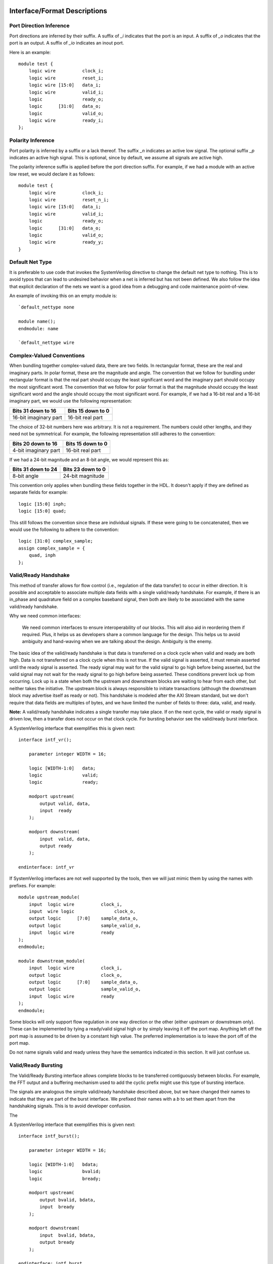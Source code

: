 #############################
Interface/Format Descriptions
#############################

**************************
Port Direction Inference
**************************

Port directions are inferred by their suffix. A suffix of *_i*
indicates that the port is an input. A suffix of *_o* indicates
that the port is an output. A suffix of *_io* indicates an inout
port.

Here is an example::

    module test {
        logic wire          clock_i;
        logic wire          reset_i;
        logic wire [15:0]   data_i;
        logic wire          valid_i;
        logic               ready_o;
        logic      [31:0]   data_o;
        logic               valid_o;
        logic wire          ready_i;
    };

**************************
Polarity Inference
**************************

Port polarity is inferred by a suffix or a lack thereof. The suffix
*_n* indicates an active low signal. The optional suffix *_p* indicates
an active high signal. This is optional, since by default, we assume
all signals are active high.

The polarity inference suffix is applied before the port direction
suffix. For example, if we had a module with an active low reset, we
would declare it as follows::

    module test {
        logic wire          clock_i;
        logic wire          reset_n_i;
        logic wire [15:0]   data_i;
        logic wire          valid_i;
        logic               ready_o;
        logic      [31:0]   data_o;
        logic               valid_o;
        logic wire          ready_y;
    }


**************************
Default Net Type
**************************

It is preferable to use code that invokes the SystemVerilog directive
to change the default net type to nothing. This is to avoid typos that
can lead to undesired behavior when a net is inferred but has not been
defined. We also follow the idea that explicit declaration of the nets
we want is a good idea from a debugging and code maintenance
point-of-view.

An example of invoking this on an empty module is::

    `default_nettype none

    module name();
    endmodule: name

    `default_nettype wire

**************************
Complex-Valued Conventions
**************************

When bundling together complex-valued data, there are two fields.
In rectangular format, these are the real and imaginary parts.
In polar format, these are the magnitude and angle. The convention
that we follow for bundling under rectangular format is that the
real part should occupy the least significant word and the
imaginary part should occupy the most significant word. The
convention that we follow for polar format is that the magnitude
should occupy the least significant word and the angle should
occupy the most significant word. For example, if we had a 16-bit
real and a 16-bit imaginary part, we would use the following
representation:

+------------------------+------------------------+
| Bits 31 down to 16     | Bits 15 down to 0      |
+========================+========================+
| 16-bit imaginary part  | 16-bit real part       |
+------------------------+------------------------+

The choice of 32-bit numbers here was arbitrary. It is not a
requirement. The numbers could other lengths, and they need
not be symmetrical. For example, the following representation
still adheres to the convention:

+------------------------+------------------------+
| Bits 20 down to 16     | Bits 15 down to 0      |
+========================+========================+
| 4-bit imaginary part   | 16-bit real part       |
+------------------------+------------------------+

If we had a 24-bit magnitude and an 8-bit angle, we would
represent this as:

+------------------------+------------------------+
| Bits 31 down to 24     | Bits 23 down to 0      |
+========================+========================+
| 8-bit angle            | 24-bit magnitude       |
+------------------------+------------------------+

This convention only applies when bundling these fields together
in the HDL. It doesn't apply if they are defined as separate
fields for example::

    logic [15:0] inph;
    logic [15:0] quad;

This still follows the convention since these are individual
signals. If these were going to be concatenated, then we would
use the following to adhere to the convention::

    logic [31:0] complex_sample;
    assign complex_sample = {
        quad, inph
    };

**********************
Valid/Ready Handshake
**********************

This method of transfer allows for flow control (i.e.,
regulation of the data transfer) to occur in either
direction. It is possible and acceptable to associate
multiple data fields with a single valid/ready handshake.
For example, if there is an in_phase and quadrature field
on a complex baseband signal, then both are likely to be
associated with the same valid/ready handshake.

Why we need common interfaces:

    We need common interfaces to ensure interoperability of our
    blocks. This will also aid in reordering them if required.
    Plus, it helps us as developers share a common language for
    the design. This helps us to avoid ambiguity and hand-waving
    when we are talking about the design. Ambiguity is the enemy.

The basic idea of the valid/ready handshake is that data is
transferred on a clock cycle when valid and ready are both
high. Data is not transferred on a clock cycle when this is
not true. If the valid signal is asserted, it must remain
asserted until the ready signal is asserted. The ready signal
may wait for the valid signal to go high before being asserted,
but the valid signal may not wait for the ready signal to go
high before being asserted. These conditions prevent lock up
from occurring. Lock up is a state when both the upstream and
downstream blocks are waiting to hear from each other, but
neither takes the initiative. The upstream block is always
responsible to initiate transactions (although the downstream
block may advertise itself as ready or not). This handshake
is modeled after the AXI Stream standard, but we don't require
that data fields are multiples of bytes, and we have limited
the number of fields to three: data, valid, and ready.

**Note:** A valid/ready handshake indicates a single transfer may
take place. If on the next cycle, the valid or ready signal is
driven low, then a transfer does not occur on that clock cycle.
For bursting behavior see the valid/ready burst interface.

A SystemVerilog interface that exemplifies this is given next::

    interface intf_vr();

        parameter integer WIDTH = 16;

        logic [WIDTH-1:0]   data;
        logic               valid;
        logic               ready;

        modport upstream(
            output valid, data,
            input  ready
        );

        modport downstream(
            input  valid, data,
            output ready
        );

    endinterface: intf_vr

If SystemVerilog interfaces are not well supported by the tools,
then we will just mimic them by using the names with prefixes. For
example::

    module upstream_module(
        input  logic wire          clock_i,
        input  wire logic               clock_o,
        output logic      [7:0]    sample_data_o,
        output logic               sample_valid_o,
        input  logic wire          ready
    );
    endmodule;

    module downstream_module(
        input  logic wire          clock_i,
        output logic               clock_o,
        output logic      [7:0]    sample_data_o,
        output logic               sample_valid_o,
        input  logic wire          ready
    );
    endmodule;

Some blocks will only support flow regulation in one way direction
or the other (either upstream or downstream only). These can be
implemented by tying a ready/valid signal high or by simply leaving
it off the port map. Anything left off the port map is assumed to
be driven by a constant high value. The preferred implementation is
to leave the port off of the port map.

Do not name signals valid and ready unless they have the semantics
indicated in this section. It will just confuse us.

**********************
Valid/Ready Bursting
**********************

The Valid/Ready Bursting interface allows complete blocks to be
transferred contiguously between blocks. For example, the FFT output
and a buffering mechanism used to add the cyclic prefix might use
this type of bursting interface.

The signals are analogous the simple valid/ready handshake described
above, but we have changed their names to indicate that they are part
of the burst interface. We prefixed their names with a *b* to set them
apart from the handshaking signals. This is to avoid developer confusion.

The

A SystemVerilog interface that exemplifies this is given next::

    interface intf_burst();

        parameter integer WIDTH = 16;

        logic [WIDTH-1:0]   bdata;
        logic               bvalid;
        logic               bready;

        modport upstream(
            output bvalid, bdata,
            input  bready
        );

        modport downstream(
            input  bvalid, bdata,
            output bready
        );

    endinterface: intf_burst

##################
Block Descriptions
##################

******************
Generic Blocks
******************

This section describes blocks that belong neither to the
transmitter nor the receiver, but are still a part of the
overall system design.

==================
System Timer
==================

The system clock continuously increments until it is reset
by the dedicated reset. There is an independent system timer
in each FPGA, but they should all share a common reset and
should therefore be synchronous giving us a global reference
for event scheduling.

Ports:

* clock_i (clock)

* reset_i (1-bit input)

* enable_i (1-bit input)

* timer_count_o (64-bit output)

Associated Registers:

* LSBs

    * Use this register to read out the least significant bits of the system timer without side effects. Only use this register if you do not need the MSBs as well.

* MSBs

    * Use this register to read out the most significant bits of the system timer without side effects. Only use this register if you do not need the LSBs as well.

* MSBs then LSBs

    * Read this register twice in succession to first read the MSBs, and then the associated LSBs. The LSBs are frozen when the MSBs are read until the register is read again. This is done to guarantee a synchronous read of both registers. This is the register to use if you need both LSBs and MSBs read synchronously.

******************
Transmitter Blocks
******************

This section describes blocks that are part of the transmitter design.

==================
Packet Buffers
==================

The purpose of the packet buffers is to delay the transmit chain
processing until a complete packet is ready to be consumed to avoid
starving any stage of the design while waiting for more data to
arrive. This is important in order to meet the real-time constraints
of the DAC.

Ports:

* clock_i (clock)

* reset_i (active-high reset)

* byte_i (8-bit input)

* byte_valid_i (1-bit input)

* byte_ready_o (1-bit output)

* byte_o (8-bit input)

* byte_valid_o (1-bit output)

* byte_ready_i (1-bit output)

Associated Registers:

* Bytes per Packet Less One (32-bit)

    * A register that indicates how many bytes can be stuffed into a single packet. The number of bytes is actually the value of the register plus one. So, zero corresponds to one, 999 corresponds to 1000, and so on.

==================
Scrambler
==================

The scrambler scrambles the input data sequence to ensure that it
appears to be more random when it is transmitted over the channel.
This improves the signal Peak-to-Average Power Ratio (PAPR).

The scrambler design that we will use takes 8-bit inputs and
scrambles them to produce 8-bit outputs.

Ports:

* clock_i (clock)

* reset_i (active-high reset)

* byte_i (8-bit input)

* byte_valid_i (1-bit input)

* byte_ready_o (1-bit output)

* byte_o (8-bit output)

* byte_valid_o (1-bit output)

* byte_ready_i (1-bit input)

==================
LDPC Encoder
==================

==================
QAM Symbol Mapper
==================

==================
Subcarrier Mapper
==================

==============================
Inverse Fast Fourier Transform
==============================

===============
Cyclic Prefixer
===============

================
Sample Turnstile
================

Like a turnstile, this block will apply back pressure
on the upstream blocks and pass only zeros until a set
of conditions is met. There is a condition to turn it
on at a specific count of the system clock. There is a
condition to turn it off after it has been on for a
specific set of clock counts.

The sample turnstile assumes that data is always ready
for its consumption. In general, this should be true if
the system doesn't raise the enable right away.

Ports:

* sample_inph_i (16-bit input)

* sample_quad_i (16-bit input)

* sample_ready_o (1-bit output)

* sample_inph_o (16-bit output)

* sample_quad_o (16-bit output)

* enable_i (1-bit input)

* reset_i (1-bit input)

Associated registers:

* Trigger Time (in units of the system clock)

    * When System Clock equals Trigger Time, samples pass through the block

* On-Air Time (in units of the system clock)

    * If samples are passing through the block and System Clock equals On-Air Time, then the turnstile is locked and samples stop passing through.

* Bypass

    * If bypass is set to one and the turnstile is enabled, samples pass through unimpeded.

* Enable (active high)

    * If enable is high, the turnstile is enabled. If enable is low, the turnstile is disabled. If the turnstile is disabled, it outputs zeros and advertises to upstream blocks that it is not ready to accept data.

******************
Receiver Blocks
******************

This section describes blocks that are part of the receiver design.

**To be completed...**